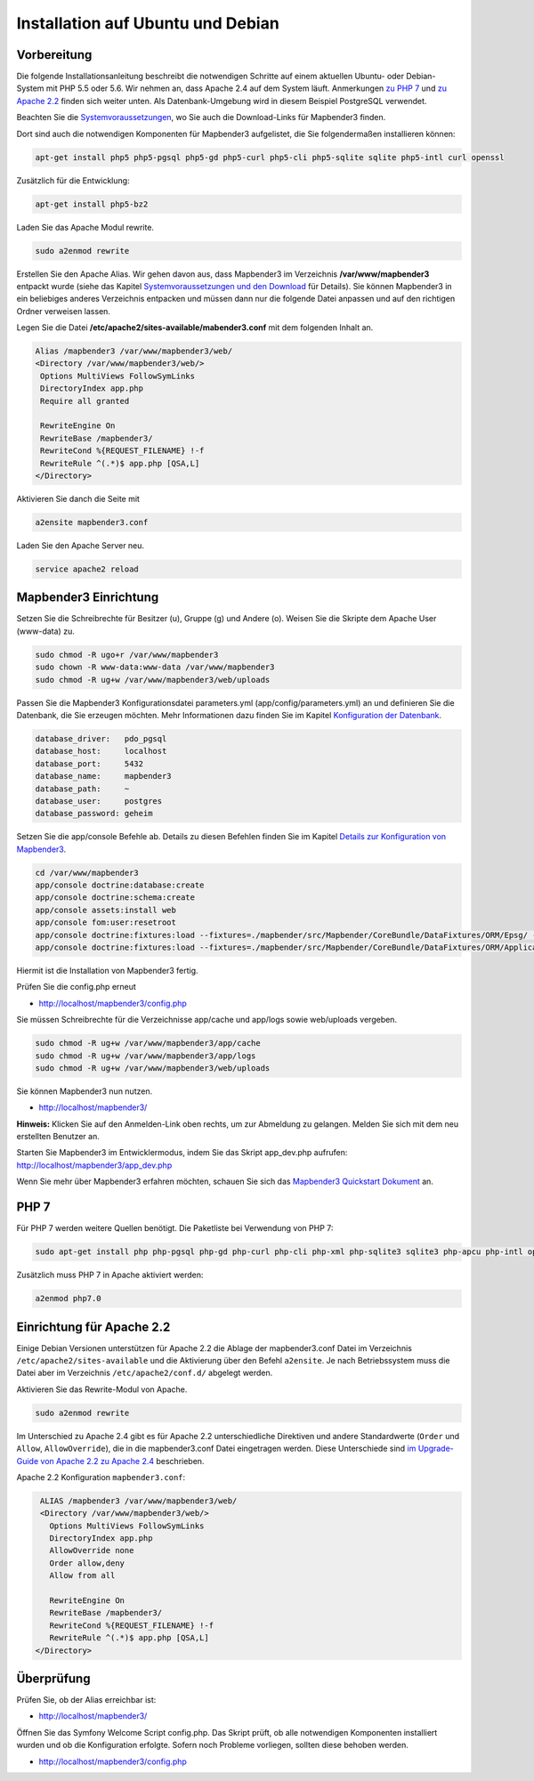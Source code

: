 .. _installation_ubuntu:

Installation auf Ubuntu und Debian
##################################

Vorbereitung
------------

Die folgende Installationsanleitung beschreibt die notwendigen Schritte auf einem aktuellen Ubuntu- oder Debian-System mit PHP 5.5 oder 5.6.  Wir nehmen an, dass Apache 2.4 auf dem System läuft. Anmerkungen `zu PHP 7 <installation_ubuntu.html#php-7>`_ und `zu Apache 2.2 <installation_ubuntu.html#einrichtung-fur-apache-2-2>`_ finden sich weiter unten. Als Datenbank-Umgebung wird in diesem Beispiel PostgreSQL verwendet.

Beachten Sie die `Systemvoraussetzungen <systemrequirements.html>`_, wo Sie auch die Download-Links für Mapbender3 finden.

Dort sind auch die notwendigen Komponenten für Mapbender3 aufgelistet, die Sie folgendermaßen installieren können:

.. code-block:: bash

 apt-get install php5 php5-pgsql php5-gd php5-curl php5-cli php5-sqlite sqlite php5-intl curl openssl


Zusätzlich für die Entwicklung:
 
.. code-block:: bash

 apt-get install php5-bz2


Laden Sie das Apache Modul rewrite.

.. code-block:: bash

 sudo a2enmod rewrite

Erstellen Sie den Apache Alias. Wir gehen davon aus, dass Mapbender3 im Verzeichnis **/var/www/mapbender3** entpackt wurde (siehe das Kapitel `Systemvoraussetzungen und den Download <systemrequirements.html#download-von-mapbender3>`_ für Details). Sie können Mapbender3 in ein beliebiges anderes Verzeichnis entpacken und müssen dann nur die folgende Datei anpassen und auf den richtigen Ordner verweisen lassen.


Legen Sie die Datei **/etc/apache2/sites-available/mabender3.conf** mit dem folgenden Inhalt an. 

.. code-block:: apache
                
 Alias /mapbender3 /var/www/mapbender3/web/
 <Directory /var/www/mapbender3/web/>
  Options MultiViews FollowSymLinks
  DirectoryIndex app.php
  Require all granted
   
  RewriteEngine On
  RewriteBase /mapbender3/
  RewriteCond %{REQUEST_FILENAME} !-f
  RewriteRule ^(.*)$ app.php [QSA,L]
 </Directory>

Aktivieren Sie danch die Seite mit

.. code-block:: bash

 a2ensite mapbender3.conf

Laden Sie den Apache Server neu.

.. code-block:: bash

 service apache2 reload



Mapbender3 Einrichtung
-----------------------

Setzen Sie die Schreibrechte für Besitzer (u), Gruppe (g) und Andere (o). Weisen Sie die Skripte dem Apache User (www-data) zu.

.. code-block:: bash

 sudo chmod -R ugo+r /var/www/mapbender3
 sudo chown -R www-data:www-data /var/www/mapbender3
 sudo chmod -R ug+w /var/www/mapbender3/web/uploads


Passen Sie die Mapbender3 Konfigurationsdatei parameters.yml (app/config/parameters.yml) an und definieren Sie die Datenbank, die Sie erzeugen möchten. Mehr Informationen dazu finden Sie im Kapitel `Konfiguration der Datenbank <../database.html>`_.

.. code-block:: yaml

    database_driver:   pdo_pgsql
    database_host:     localhost
    database_port:     5432
    database_name:     mapbender3
    database_path:     ~
    database_user:     postgres
    database_password: geheim
 
Setzen Sie die app/console Befehle ab. Details zu diesen Befehlen finden Sie im Kapitel `Details zur Konfiguration von Mapbender3 <configuration.html>`_.

.. code-block:: bash

 cd /var/www/mapbender3
 app/console doctrine:database:create
 app/console doctrine:schema:create
 app/console assets:install web
 app/console fom:user:resetroot
 app/console doctrine:fixtures:load --fixtures=./mapbender/src/Mapbender/CoreBundle/DataFixtures/ORM/Epsg/ --append
 app/console doctrine:fixtures:load --fixtures=./mapbender/src/Mapbender/CoreBundle/DataFixtures/ORM/Application/ --append

Hiermit ist die Installation von Mapbender3 fertig. 

Prüfen Sie die config.php erneut 

* http://localhost/mapbender3/config.php

Sie müssen Schreibrechte für die Verzeichnisse app/cache und app/logs sowie web/uploads vergeben.

.. code-block:: bash

 sudo chmod -R ug+w /var/www/mapbender3/app/cache
 sudo chmod -R ug+w /var/www/mapbender3/app/logs
 sudo chmod -R ug+w /var/www/mapbender3/web/uploads


Sie können Mapbender3 nun nutzen.

* http://localhost/mapbender3/


**Hinweis:** Klicken Sie auf den Anmelden-Link oben rechts, um zur Abmeldung zu gelangen. Melden Sie sich mit dem neu erstellten Benutzer an.

Starten Sie Mapbender3 im Entwicklermodus, indem Sie das Skript app_dev.php aufrufen: http://localhost/mapbender3/app_dev.php


Wenn Sie mehr über Mapbender3 erfahren möchten, schauen Sie sich das `Mapbender3 Quickstart Dokument <../quickstart.html>`_ an.




PHP 7
-----

Für PHP 7 werden weitere Quellen benötigt. Die Paketliste bei Verwendung von PHP 7:

.. code-block:: bash

  sudo apt-get install php php-pgsql php-gd php-curl php-cli php-xml php-sqlite3 sqlite3 php-apcu php-intl openssl php-zip php-mbstring php-bz2


Zusätzlich muss PHP 7 in Apache aktiviert werden:

.. code-block:: bash

  a2enmod php7.0


Einrichtung für Apache 2.2
--------------------------

Einige Debian Versionen unterstützen für Apache 2.2 die Ablage der mapbender3.conf Datei im Verzeichnis ``/etc/apache2/sites-available`` und die Aktivierung über den Befehl ``a2ensite``. Je nach Betriebssystem muss die Datei aber im Verzeichnis ``/etc/apache2/conf.d/`` abgelegt werden.

Aktivieren Sie das Rewrite-Modul von Apache.

.. code-block:: bash

 sudo a2enmod rewrite

Im Unterschied zu Apache 2.4 gibt es für Apache 2.2 unterschiedliche Direktiven und andere Standardwerte (``Order`` und ``Allow``, ``AllowOverride``), die in die mapbender3.conf Datei eingetragen werden. Diese Unterschiede sind `im Upgrade-Guide von Apache 2.2 zu Apache 2.4 <http://httpd.apache.org/docs/2.4/upgrading.html>`_ beschrieben.
 
Apache 2.2 Konfiguration ``mapbender3.conf``:

.. code-block:: apache

  ALIAS /mapbender3 /var/www/mapbender3/web/
  <Directory /var/www/mapbender3/web/>
    Options MultiViews FollowSymLinks
    DirectoryIndex app.php
    AllowOverride none
    Order allow,deny
    Allow from all
    
    RewriteEngine On
    RewriteBase /mapbender3/
    RewriteCond %{REQUEST_FILENAME} !-f
    RewriteRule ^(.*)$ app.php [QSA,L]
 </Directory>




Überprüfung
-----------

Prüfen Sie, ob der Alias erreichbar ist:

* http://localhost/mapbender3/

Öffnen Sie das Symfony Welcome Script config.php. Das Skript prüft, ob alle notwendigen Komponenten installiert wurden und ob die Konfiguration erfolgte. Sofern noch Probleme vorliegen, sollten diese behoben werden.
 
* http://localhost/mapbender3/config.php


.. image:: ../../../figures/mapbender3_symfony_check_configphp.png
     :scale: 80


